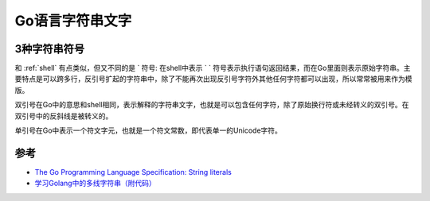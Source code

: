 .. _go_string_literals:

=====================
Go语言字符串文字
=====================

3种字符串符号
================

和 :ref:`shell` 有点类似，但又不同的是 ` 符号: 在shell中表示 ` ` 符号表示执行语句返回结果，而在Go里面则表示原始字符串。主要特点是可以跨多行，反引号扩起的字符串中，除了不能再次出现反引号字符外其他任何字符都可以出现，所以常常被用来作为模版。

双引号在Go中的意思和shell相同，表示解释的字符串文字，也就是可以包含任何字符，除了原始换行符或未经转义的双引号。在双引号中的反斜线\是被转义的。

单引号在Go中表示一个符文字元，也就是一个符文常数，即代表单一的Unicode字符。

参考
======

- `The Go Programming Language Specification: String literals <http://docscn.studygolang.com/ref/spec#String_literals>`_
- `学习Golang中的多线字符串（附代码） <https://juejin.cn/post/7130469957166432287>`_
